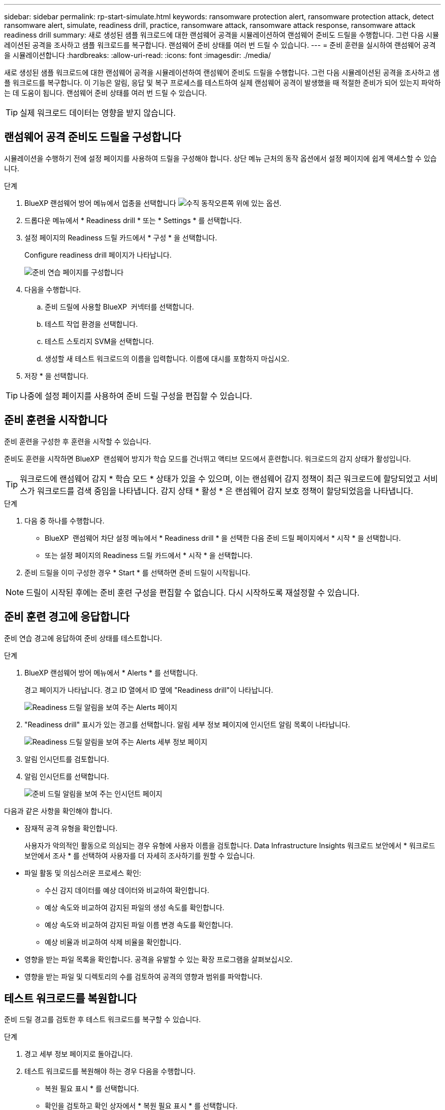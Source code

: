 ---
sidebar: sidebar 
permalink: rp-start-simulate.html 
keywords: ransomware protection alert, ransomware protection attack, detect ransomware alert, simulate, readiness drill, practice, ransomware attack, ransomware attack response, ransomware attack readiness drill 
summary: 새로 생성된 샘플 워크로드에 대한 랜섬웨어 공격을 시뮬레이션하여 랜섬웨어 준비도 드릴을 수행합니다. 그런 다음 시뮬레이션된 공격을 조사하고 샘플 워크로드를 복구합니다. 랜섬웨어 준비 상태를 여러 번 드릴 수 있습니다. 
---
= 준비 훈련을 실시하여 랜섬웨어 공격을 시뮬레이션합니다
:hardbreaks:
:allow-uri-read: 
:icons: font
:imagesdir: ./media/


[role="lead"]
새로 생성된 샘플 워크로드에 대한 랜섬웨어 공격을 시뮬레이션하여 랜섬웨어 준비도 드릴을 수행합니다. 그런 다음 시뮬레이션된 공격을 조사하고 샘플 워크로드를 복구합니다. 이 기능은 알림, 응답 및 복구 프로세스를 테스트하여 실제 랜섬웨어 공격이 발생했을 때 적절한 준비가 되어 있는지 파악하는 데 도움이 됩니다. 랜섬웨어 준비 상태를 여러 번 드릴 수 있습니다.


TIP: 실제 워크로드 데이터는 영향을 받지 않습니다.



== 랜섬웨어 공격 준비도 드릴을 구성합니다

시뮬레이션을 수행하기 전에 설정 페이지를 사용하여 드릴을 구성해야 합니다. 상단 메뉴 근처의 동작 옵션에서 설정 페이지에 쉽게 액세스할 수 있습니다.

.단계
. BlueXP 랜섬웨어 방어 메뉴에서 업종을 선택합니다 image:button-actions-vertical.png["수직 동작"]오른쪽 위에 있는 옵션.
. 드롭다운 메뉴에서 * Readiness drill * 또는 * Settings * 를 선택합니다.
. 설정 페이지의 Readiness 드릴 카드에서 * 구성 * 을 선택합니다.
+
Configure readiness drill 페이지가 나타납니다.

+
image:screen-settings-alert-drill-configure.png["준비 연습 페이지를 구성합니다"]

. 다음을 수행합니다.
+
.. 준비 드릴에 사용할 BlueXP  커넥터를 선택합니다.
.. 테스트 작업 환경을 선택합니다.
.. 테스트 스토리지 SVM을 선택합니다.
.. 생성할 새 테스트 워크로드의 이름을 입력합니다. 이름에 대시를 포함하지 마십시오.


. 저장 * 을 선택합니다.



TIP: 나중에 설정 페이지를 사용하여 준비 드릴 구성을 편집할 수 있습니다.



== 준비 훈련을 시작합니다

준비 훈련을 구성한 후 훈련을 시작할 수 있습니다.

준비도 훈련을 시작하면 BlueXP  랜섬웨어 방지가 학습 모드를 건너뛰고 액티브 모드에서 훈련합니다. 워크로드의 감지 상태가 활성입니다.


TIP: 워크로드에 랜섬웨어 감지 * 학습 모드 * 상태가 있을 수 있으며, 이는 랜섬웨어 감지 정책이 최근 워크로드에 할당되었고 서비스가 워크로드를 검색 중임을 나타냅니다. 감지 상태 * 활성 * 은 랜섬웨어 감지 보호 정책이 할당되었음을 나타냅니다.

.단계
. 다음 중 하나를 수행합니다.
+
** BlueXP  랜섬웨어 차단 설정 메뉴에서 * Readiness drill * 을 선택한 다음 준비 드릴 페이지에서 * 시작 * 을 선택합니다.
** 또는 설정 페이지의 Readiness 드릴 카드에서 * 시작 * 을 선택합니다.


. 준비 드릴을 이미 구성한 경우 * Start * 를 선택하면 준비 드릴이 시작됩니다.



NOTE: 드릴이 시작된 후에는 준비 훈련 구성을 편집할 수 없습니다. 다시 시작하도록 재설정할 수 있습니다.



== 준비 훈련 경고에 응답합니다

준비 연습 경고에 응답하여 준비 상태를 테스트합니다.

.단계
. BlueXP 랜섬웨어 방어 메뉴에서 * Alerts * 를 선택합니다.
+
경고 페이지가 나타납니다. 경고 ID 열에서 ID 옆에 "Readiness drill"이 나타납니다.

+
image:screen-alerts-readiness.png["Readiness 드릴 알림을 보여 주는 Alerts 페이지"]

. "Readiness drill" 표시가 있는 경고를 선택합니다. 알림 세부 정보 페이지에 인시던트 알림 목록이 나타납니다.
+
image:screen-alerts-readiness-details.png["Readiness 드릴 알림을 보여 주는 Alerts 세부 정보 페이지"]

. 알림 인시던트를 검토합니다.
. 알림 인시던트를 선택합니다.
+
image:screen-alerts-readiness-incidents2.png["준비 드릴 알림을 보여 주는 인시던트 페이지"]



다음과 같은 사항을 확인해야 합니다.

* 잠재적 공격 유형을 확인합니다.
+
사용자가 악의적인 활동으로 의심되는 경우 유형에 사용자 이름을 검토합니다. Data Infrastructure Insights 워크로드 보안에서 * 워크로드 보안에서 조사 * 를 선택하여 사용자를 더 자세히 조사하기를 원할 수 있습니다.



* 파일 활동 및 의심스러운 프로세스 확인:
+
** 수신 감지 데이터를 예상 데이터와 비교하여 확인합니다.
** 예상 속도와 비교하여 감지된 파일의 생성 속도를 확인합니다.
** 예상 속도와 비교하여 감지된 파일 이름 변경 속도를 확인합니다.
** 예상 비율과 비교하여 삭제 비율을 확인합니다.


* 영향을 받는 파일 목록을 확인합니다. 공격을 유발할 수 있는 확장 프로그램을 살펴보십시오.
* 영향을 받는 파일 및 디렉토리의 수를 검토하여 공격의 영향과 범위를 파악합니다.




== 테스트 워크로드를 복원합니다

준비 드릴 경고를 검토한 후 테스트 워크로드를 복구할 수 있습니다.

.단계
. 경고 세부 정보 페이지로 돌아갑니다.
. 테스트 워크로드를 복원해야 하는 경우 다음을 수행합니다.
+
** 복원 필요 표시 * 를 선택합니다.
** 확인을 검토하고 확인 상자에서 * 복원 필요 표시 * 를 선택합니다.
+
*** BlueXP 랜섬웨어 방어 메뉴에서 * 복구 * 를 선택합니다.
*** 복원하려는 "Readiness drill"으로 표시된 테스트 워크로드를 선택합니다.
*** Restore * 를 선택합니다.
*** 복원 페이지에서 복원에 대한 정보를 제공합니다.


** 소스 스냅샷 복사본을 선택합니다.
** 대상 볼륨을 선택합니다.


. 복원 검토 페이지에서 * 복원 * 을 선택합니다.
+
복구 페이지에는 준비 드릴 복원의 상태가 "진행 중"으로 표시됩니다.

+
복원이 완료되면 작업 부하 상태가 * 복원됨 * 으로 변경됩니다.

. 복원된 워크로드를 검토합니다.



TIP: 복원 프로세스에 대한 자세한 내용은 을 link:rp-use-recover.html["랜섬웨어 공격에서 복구(사고가 무력화된 후)"]참조하십시오.



== 준비 연습 후 경고 상태를 변경합니다

준비 드릴 경고를 검토하고 워크로드를 복원한 후에는 알림 상태를 변경할 수 있습니다.

.단계
. 경고 세부 정보 페이지로 돌아갑니다.
. 알림을 다시 선택합니다.
. 상태 편집 * 을 선택하여 상태를 표시하고 상태를 다음 중 하나로 변경합니다.
+
** 해제됨: 활동이 랜섬웨어 공격이 아니라고 의심될 경우 상태를 무시됨으로 변경합니다.
+

IMPORTANT: 공격을 기각한 후에는 공격을 다시 구출할 수 없습니다. 워크로드를 무시하면 잠재적 랜섬웨어 공격에 대응하여 자동으로 생성된 모든 스냅샷 복사본이 영구적으로 삭제됩니다. 경고를 무시하면 준비 작업이 완료된 것으로 간주됩니다.

** 해결됨: 인시던트가 완화되었습니다.






== 준비 훈련에 대한 보고서를 검토합니다

준비 드릴이 완료된 후 드릴에 대한 보고서를 검토 및 저장할 수 있습니다.

.단계
. BlueXP 랜섬웨어 방어 메뉴에서 * 보고서 * 를 선택합니다.
+
image:screen-reports.png["준비 훈련 보고서를 보여주는 보고서 페이지"]

. 준비 훈련 보고서를 다운로드하려면 * 준비 훈련 * 및 * 다운로드 * 를 선택하십시오.

